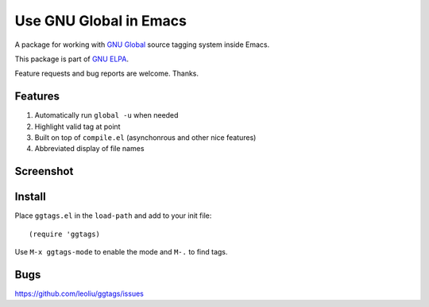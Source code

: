 =========================
 Use GNU Global in Emacs
=========================
 
A package for working with `GNU Global
<http://www.gnu.org/software/global>`_ source tagging system inside
Emacs.

This package is part of `GNU ELPA <http://elpa.gnu.org>`_.

Feature requests and bug reports are welcome. Thanks.

Features
~~~~~~~~

#. Automatically run ``global -u`` when needed
#. Highlight valid tag at point
#. Built on top of ``compile.el`` (asynchonrous and other nice
   features)
#. Abbreviated display of file names

Screenshot
~~~~~~~~~~

.. figure:: http://i.imgur.com/d430rmm.png
   :width: 400px
   :target: http://i.imgur.com/d430rmm.png
   :alt: ggtags.png

Install
~~~~~~~

Place ``ggtags.el`` in the ``load-path`` and add to your init file::

  (require 'ggtags)

Use ``M-x ggtags-mode`` to enable the mode and ``M-.`` to find tags.

Bugs
~~~~

https://github.com/leoliu/ggtags/issues
